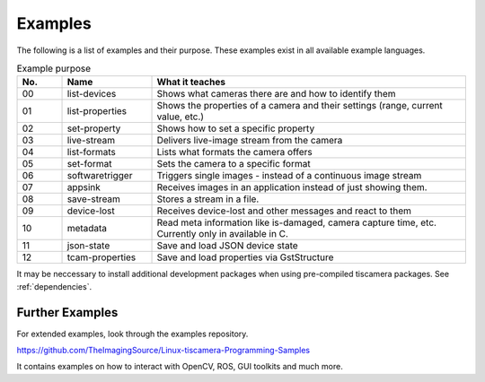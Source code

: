 
.. _examples:

########
Examples
########

The following is a list of examples and their purpose.
These examples exist in all available example languages.

.. list-table:: Example purpose
   :header-rows: 1
   :widths: 10 20 70

   * - No.
     - Name
     - What it teaches
   * - 00
     - list-devices
     - Shows what cameras there are and how to identify them
   * - 01
     - list-properties
     - Shows the properties of a camera and their settings (range, current value, etc.)
   * - 02
     - set-property
     - Shows how to set a specific property
   * - 03
     - live-stream
     - Delivers live-image stream from the camera
   * - 04
     - list-formats
     - Lists what formats the camera offers
   * - 05
     - set-format
     - Sets the camera to a specific format
   * - 06
     - softwaretrigger
     - Triggers single images - instead of a continuous image stream
   * - 07
     - appsink
     - Receives images in an application instead of just showing them.
   * - 08
     - save-stream
     - Stores a stream in a file.
   * - 09
     - device-lost
     - Receives device-lost and other messages and react to them
   * - 10
     - metadata
     - Read meta information like is-damaged, camera capture time, etc.
       Currently only in available in C.
   * - 11
     - json-state
     - Save and load JSON device state
   * - 12
     - tcam-properties
     - Save and load properties via GstStructure

It may be neccessary to install additional development packages when using pre-compiled tiscamera packages.
See :ref:`dependencies`.


.. _examples_further:

Further Examples
================

For extended examples, look through the examples repository.

https://github.com/TheImagingSource/Linux-tiscamera-Programming-Samples

It contains examples on how to interact with OpenCV, ROS, GUI toolkits and much more.
